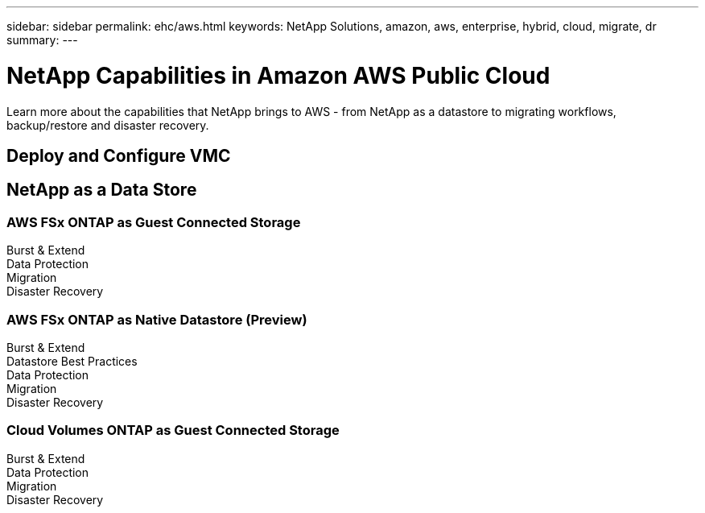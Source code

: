 ---
sidebar: sidebar
permalink: ehc/aws.html
keywords: NetApp Solutions, amazon, aws, enterprise, hybrid, cloud, migrate, dr
summary:
---

= NetApp Capabilities in Amazon AWS Public Cloud
:hardbreaks:
:nofooter:
:icons: font
:linkattrs:
:imagesdir: ./../media/

[.lead]
Learn more about the capabilities that NetApp brings to AWS - from NetApp as a datastore to migrating workflows, backup/restore and disaster recovery.

== Deploy and Configure VMC

== NetApp as a Data Store

=== AWS FSx ONTAP as Guest Connected Storage
Burst & Extend
Data Protection
Migration
Disaster Recovery

=== AWS FSx ONTAP as Native Datastore (Preview)
Burst & Extend
Datastore Best Practices
Data Protection
Migration
Disaster Recovery

=== Cloud Volumes ONTAP as Guest Connected Storage
Burst & Extend
Data Protection
Migration
Disaster Recovery

